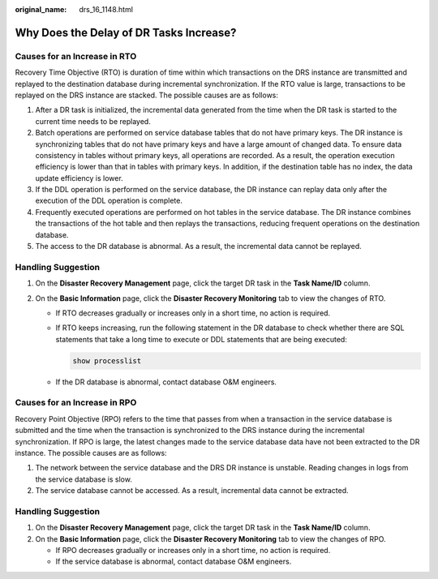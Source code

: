 :original_name: drs_16_1148.html

.. _drs_16_1148:

Why Does the Delay of DR Tasks Increase?
========================================

Causes for an Increase in RTO
-----------------------------

Recovery Time Objective (RTO) is duration of time within which transactions on the DRS instance are transmitted and replayed to the destination database during incremental synchronization. If the RTO value is large, transactions to be replayed on the DRS instance are stacked. The possible causes are as follows:

#. After a DR task is initialized, the incremental data generated from the time when the DR task is started to the current time needs to be replayed.
#. Batch operations are performed on service database tables that do not have primary keys. The DR instance is synchronizing tables that do not have primary keys and have a large amount of changed data. To ensure data consistency in tables without primary keys, all operations are recorded. As a result, the operation execution efficiency is lower than that in tables with primary keys. In addition, if the destination table has no index, the data update efficiency is lower.
#. If the DDL operation is performed on the service database, the DR instance can replay data only after the execution of the DDL operation is complete.
#. Frequently executed operations are performed on hot tables in the service database. The DR instance combines the transactions of the hot table and then replays the transactions, reducing frequent operations on the destination database.
#. The access to the DR database is abnormal. As a result, the incremental data cannot be replayed.

Handling Suggestion
-------------------

#. On the **Disaster Recovery Management** page, click the target DR task in the **Task Name/ID** column.
#. On the **Basic Information** page, click the **Disaster Recovery Monitoring** tab to view the changes of RTO.

   -  If RTO decreases gradually or increases only in a short time, no action is required.

   -  If RTO keeps increasing, run the following statement in the DR database to check whether there are SQL statements that take a long time to execute or DDL statements that are being executed:

      .. code-block::

         show processlist

   -  If the DR database is abnormal, contact database O&M engineers.

Causes for an Increase in RPO
-----------------------------

Recovery Point Objective (RPO) refers to the time that passes from when a transaction in the service database is submitted and the time when the transaction is synchronized to the DRS instance during the incremental synchronization. If RPO is large, the latest changes made to the service database data have not been extracted to the DR instance. The possible causes are as follows:

#. The network between the service database and the DRS DR instance is unstable. Reading changes in logs from the service database is slow.
#. The service database cannot be accessed. As a result, incremental data cannot be extracted.


Handling Suggestion
-------------------

#. On the **Disaster Recovery Management** page, click the target DR task in the **Task Name/ID** column.
#. On the **Basic Information** page, click the **Disaster Recovery Monitoring** tab to view the changes of RPO.

   -  If RPO decreases gradually or increases only in a short time, no action is required.
   -  If the service database is abnormal, contact database O&M engineers.
